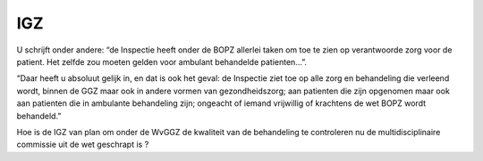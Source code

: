 ###
IGZ
###

U schrijft onder andere: “de Inspectie heeft onder de BOPZ allerlei taken om toe te zien op verantwoorde zorg voor de patient. Het zelfde zou moeten gelden voor ambulant behandelde patienten…”.

“Daar heeft u absoluut gelijk in, en dat is ook het geval: de Inspectie ziet toe op alle zorg en behandeling die verleend wordt, binnen de GGZ maar ook in andere vormen van gezondheidszorg; aan patienten die zijn opgenomen maar ook aan patienten die in ambulante behandeling zijn; ongeacht of iemand vrijwillig of krachtens de wet BOPZ wordt behandeld.”

Hoe is de IGZ van plan om onder de WvGGZ de kwaliteit van de behandeling te controleren nu de multidisciplinaire commissie uit de wet geschrapt is ?
